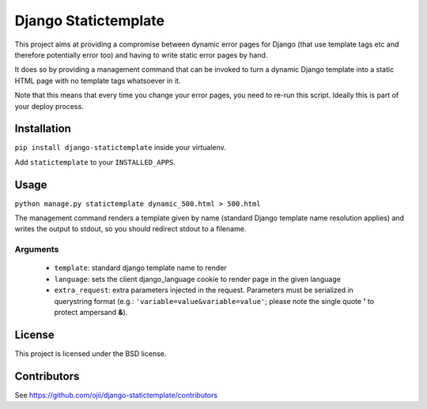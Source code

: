 #####################
Django Statictemplate
#####################

This project aims at providing a compromise between dynamic error pages for
Django (that use template tags etc and therefore potentially error too) and
having to write static error pages by hand.

It does so by providing a management command that can be invoked to turn a
dynamic Django template into a static HTML page with no template tags
whatsoever in it.

Note that this means that every time you change your error pages, you need to
re-run this script. Ideally this is part of your deploy process.


************
Installation
************

``pip install django-statictemplate`` inside your virtualenv.

Add ``statictemplate`` to your ``INSTALLED_APPS``.


*****
Usage
*****

``python manage.py statictemplate dynamic_500.html > 500.html``

The management command renders a template given by name (standard Django
template name resolution applies) and writes the output to stdout, so you
should redirect stdout to a filename.

=========
Arguments
=========

 * ``template``: standard django template name to render
 * ``language``: sets the client django_language cookie to render page in the
   given language
 * ``extra_request``: extra parameters injected in the request. Parameters must
   be serialized in querystring format (e.g.: ``'variable=value&variable=value'``;
   please note the single quote **'** to protect ampersand **&**).


*******
License
*******

This project is licensed under the BSD license.


************
Contributors
************

See https://github.com/ojii/django-statictemplate/contributors

